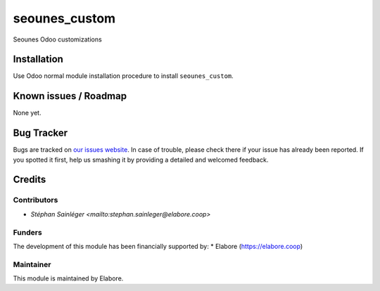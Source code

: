 ===============
seounes_custom
===============

Seounes Odoo customizations

Installation
============

Use Odoo normal module installation procedure to install
``seounes_custom``.

Known issues / Roadmap
======================

None yet.

Bug Tracker
===========

Bugs are tracked on `our issues website <https://github.com/elabore-coop/seounes_custom/issues>`_. In case of
trouble, please check there if your issue has already been
reported. If you spotted it first, help us smashing it by providing a
detailed and welcomed feedback.

Credits
=======

Contributors
------------

* `Stéphan Sainléger <mailto:stephan.sainleger@elabore.coop>`

Funders
-------

The development of this module has been financially supported by:
* Elabore (https://elabore.coop)


Maintainer
----------

This module is maintained by Elabore.